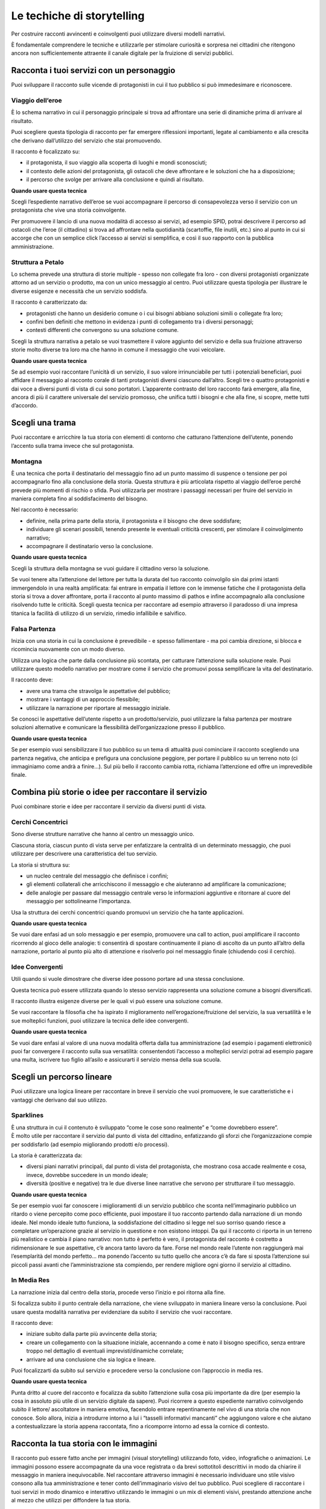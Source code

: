 Le techiche di storytelling
---------------------------

Per costruire racconti avvincenti e coinvolgenti puoi utilizzare diversi
modelli narrativi.

È fondamentale comprendere le tecniche e utilizzarle per stimolare
curiosità e sorpresa nei cittadini che ritengono ancora non
sufficientemente attraente il canale digitale per la fruizione di
servizi pubblici.

Racconta i tuoi servizi con un personaggio
~~~~~~~~~~~~~~~~~~~~~~~~~~~~~~~~~~~~~~~~~~

Puoi sviluppare il racconto sulle vicende di protagonisti in cui il tuo
pubblico si può immedesimare e riconoscere.

Viaggio dell’eroe
^^^^^^^^^^^^^^^^^

È lo schema narrativo in cui il personaggio principale si trova ad
affrontare una serie di dinamiche prima di arrivare al risultato.

Puoi scegliere questa tipologia di racconto per far emergere riflessioni
importanti, legate al cambiamento e alla crescita che derivano
dall’utilizzo del servizio che stai promuovendo.

Il racconto è focalizzato su:

-  il protagonista, il suo viaggio alla scoperta di luoghi e mondi
   sconosciuti;

-  il contesto delle azioni del protagonista, gli ostacoli che deve
   affrontare e le soluzioni che ha a disposizione;

-  il percorso che svolge per arrivare alla conclusione e quindi al
   risultato.

**Quando usare questa tecnica**

Scegli l’espediente narrativo dell’eroe se vuoi accompagnare il percorso
di consapevolezza verso il servizio con un protagonista che vive una
storia coinvolgente.

Per promuovere il lancio di una nuova modalità di accesso ai servizi, ad
esempio SPID, potrai descrivere il percorso ad ostacoli che l’eroe (il
cittadino) si trova ad affrontare nella quotidianità (scartoffie, file
inutili, etc.) sino al punto in cui si accorge che con un semplice click
l’accesso ai servizi si semplifica, e così il suo rapporto con la
pubblica amministrazione.

Struttura a Petalo
^^^^^^^^^^^^^^^^^^

Lo schema prevede una struttura di storie multiple - spesso non
collegate fra loro - con diversi protagonisti organizzate attorno ad un
servizio o prodotto, ma con un unico messaggio al centro. Puoi
utilizzare questa tipologia per illustrare le diverse esigenze e
necessità che un servizio soddisfa.

Il racconto è caratterizzato da:

-  protagonisti che hanno un desiderio comune o i cui bisogni abbiano
   soluzioni simili o collegate fra loro;

-  confini ben definiti che mettono in evidenza i punti di collegamento
   tra i diversi personaggi;

-  contesti differenti che convergono su una soluzione comune.

Scegli la struttura narrativa a petalo se vuoi trasmettere il valore
aggiunto del servizio e della sua fruizione attraverso storie molto
diverse tra loro ma che hanno in comune il messaggio che vuoi veicolare.

**Quando usare questa tecnica**

Se ad esempio vuoi raccontare l’unicità di un servizio, il suo valore
irrinunciabile per tutti i potenziali beneficiari, puoi affidare il
messaggio al racconto corale di tanti protagonisti diversi ciascuno
dall’altro. Scegli tre o quattro protagonisti e dai voce a diversi punti
di vista di cui sono portatori. L’apparente contrasto del loro racconto
farà emergere, alla fine, ancora di più il carattere universale del
servizio promosso, che unifica tutti i bisogni e che alla fine, si
scopre, mette tutti d’accordo.

Scegli una trama
~~~~~~~~~~~~~~~~

Puoi raccontare e arricchire la tua storia con elementi di contorno che
catturano l’attenzione dell’utente, ponendo l’accento sulla trama invece
che sul protagonista.

Montagna
^^^^^^^^

È una tecnica che porta il destinatario del messaggio fino ad un punto
massimo di suspence o tensione per poi accompagnarlo fino alla
conclusione della storia. Questa struttura è più articolata rispetto al
viaggio dell’eroe perché prevede più momenti di rischio o sfida. Puoi
utilizzarla per mostrare i passaggi necessari per fruire del servizio in
maniera completa fino al soddisfacimento del bisogno.

Nel racconto è necessario:

-  definire, nella prima parte della storia, il protagonista e il
   bisogno che deve soddisfare;

-  individuare gli scenari possibili, tenendo presente le eventuali
   criticità crescenti, per stimolare il coinvolgimento narrativo;

-  accompagnare il destinatario verso la conclusione.

**Quando usare questa tecnica**

Scegli la struttura della montagna se vuoi guidare il cittadino verso la
soluzione.

Se vuoi tenere alta l’attenzione del lettore per tutta la durata del tuo
racconto coinvolgilo sin dai primi istanti immergendolo in una realtà
amplificata: fai entrare in empatia il lettore con le immense fatiche
che il protagonista della storia si trova a dover affrontare, porta il
racconto al punto massimo di pathos e infine accompagnalo alla
conclusione risolvendo tutte le criticità. Scegli questa tecnica per
raccontare ad esempio attraverso il paradosso di una impresa titanica la
facilità di utilizzo di un servizio, rimedio infallibile e salvifico.

Falsa Partenza
^^^^^^^^^^^^^^

Inizia con una storia in cui la conclusione è prevedibile - e spesso
fallimentare - ma poi cambia direzione, si blocca e ricomincia
nuovamente con un modo diverso.

Utilizza una logica che parte dalla conclusione più scontata, per
catturare l’attenzione sulla soluzione reale. Puoi utilizzare questo
modello narrativo per mostrare come il servizio che promuovi possa
semplificare la vita del destinatario.

Il racconto deve:

-  avere una trama che stravolga le aspettative del pubblico;

-  mostrare i vantaggi di un approccio flessibile;

-  utilizzare la narrazione per riportare al messaggio iniziale.

Se conosci le aspettative dell’utente rispetto a un prodotto/servizio,
puoi utilizzare la falsa partenza per mostrare soluzioni alternative e
comunicare la flessibilità dell’organizzazione presso il pubblico.

**Quando usare questa tecnica**

Se per esempio vuoi sensibilizzare il tuo pubblico su un tema di
attualità puoi cominciare il racconto scegliendo una partenza negativa,
che anticipa e prefigura una conclusione peggiore, per portare il
pubblico su un terreno noto (ci immaginiamo come andrà a finire...). Sul
più bello il racconto cambia rotta, richiama l’attenzione ed offre un
imprevedibile finale.

Combina più storie o idee per raccontare il servizio
~~~~~~~~~~~~~~~~~~~~~~~~~~~~~~~~~~~~~~~~~~~~~~~~~~~~

Puoi combinare storie e idee per raccontare il servizio da diversi punti
di vista.

Cerchi Concentrici
^^^^^^^^^^^^^^^^^^

Sono diverse strutture narrative che hanno al centro un messaggio unico.

Ciascuna storia, ciascun punto di vista serve per enfatizzare la
centralità di un determinato messaggio, che puoi utilizzare per
descrivere una caratteristica del tuo servizio.

La storia si struttura su:

-  un nucleo centrale del messaggio che definisce i confini;

-  gli elementi collaterali che arricchiscono il messaggio e che
   aiuteranno ad amplificare la comunicazione;

-  delle analogie per passare dal messaggio centrale verso le
   informazioni aggiuntive e ritornare al cuore del messaggio per
   sottolinearne l’importanza.

Usa la struttura dei cerchi concentrici quando promuovi un servizio che
ha tante applicazioni.

**Quando usare questa tecnica**

Se vuoi dare enfasi ad un solo messaggio e per esempio, promuovere una
call to action, puoi amplificare il racconto ricorrendo al gioco delle
analogie: ti consentirà di spostare continuamente il piano di ascolto da
un punto all’altro della narrazione, portarlo al punto più alto di
attenzione e risolverlo poi nel messaggio finale (chiudendo così il
cerchio).

Idee Convergenti
^^^^^^^^^^^^^^^^

Utili quando si vuole dimostrare che diverse idee possono portare ad una
stessa conclusione.

Questa tecnica può essere utilizzata quando lo stesso servizio
rappresenta una soluzione comune a bisogni diversificati.

Il racconto illustra esigenze diverse per le quali vi può essere una
soluzione comune.

Se vuoi raccontare la filosofia che ha ispirato il miglioramento
nell’erogazione/fruizione del servizio, la sua versatilità e le sue
molteplici funzioni, puoi utilizzare la tecnica delle idee convergenti.

**Quando usare questa tecnica**

Se vuoi dare enfasi al valore di una nuova modalità offerta dalla tua
amministrazione (ad esempio i pagamenti elettronici) puoi far convergere
il racconto sulla sua versatilità: consentendoti l’accesso a molteplici
servizi potrai ad esempio pagare una multa, iscrivere tuo figlio
all’asilo e assicurarti il servizio mensa della sua scuola.

Scegli un percorso lineare
~~~~~~~~~~~~~~~~~~~~~~~~~~

Puoi utilizzare una logica lineare per raccontare in breve il servizio
che vuoi promuovere, le sue caratteristiche e i vantaggi che derivano
dal suo utilizzo.

Sparklines
^^^^^^^^^^

| È una struttura in cui il contenuto è sviluppato “come le cose sono
  realmente” e “come dovrebbero essere”.
| È molto utile per raccontare il servizio dal punto di vista del
  cittadino, enfatizzando gli sforzi che l’organizzazione compie per
  soddisfarlo (ad esempio migliorando prodotti e/o processi).

La storia è caratterizzata da:

-  diversi piani narrativi principali, dal punto di vista del
   protagonista, che mostrano cosa accade realmente e cosa, invece,
   dovrebbe succedere in un mondo ideale;

-  diversità (positive e negative) tra le due diverse linee narrative
   che servono per strutturare il tuo messaggio.

**Quando usare questa tecnica**

Se per esempio vuoi far conoscere i miglioramenti di un servizio
pubblico che sconta nell’immaginario pubblico un ritardo o viene
percepito come poco efficiente, puoi impostare il tuo racconto partendo
dalla narrazione di un mondo ideale. Nel mondo ideale tutto funziona, la
soddisfazione del cittadino si legge nel suo sorriso quando riesce a
completare un’operazione grazie al servizio in questione e non esistono
intoppi. Da qui il racconto ci riporta in un terreno più realistico e
cambia il piano narrativo: non tutto è perfetto è vero, il protagonista
del racconto è costretto a ridimensionare le sue aspettative, c’è ancora
tanto lavoro da fare. Forse nel mondo reale l’utente non raggiungerà mai
l’esemplarità del mondo perfetto... ma ponendo l’accento su tutto quello
che ancora c’è da fare si sposta l’attenzione sui piccoli passi avanti
che l’amministrazione sta compiendo, per rendere migliore ogni giorno il
servizio al cittadino.

In Media Res
^^^^^^^^^^^^

La narrazione inizia dal centro della storia, procede verso l’inizio e
poi ritorna alla fine.

Si focalizza subito il punto centrale della narrazione, che viene
sviluppato in maniera lineare verso la conclusione. Puoi usare questa
modalità narrativa per evidenziare da subito il servizio che vuoi
raccontare.

Il racconto deve:

-  iniziare subito dalla parte più avvincente della storia;

-  creare un collegamento con la situazione iniziale, accennando a come
   è nato il bisogno specifico, senza entrare troppo nel dettaglio di
   eventuali imprevisti/dinamiche correlate;

-  arrivare ad una conclusione che sia logica e lineare.

Puoi focalizzarti da subito sul servizio e procedere verso la
conclusione con l’approccio in media res.

**Quando usare questa tecnica**

Punta dritto al cuore del racconto e focalizza da subito l’attenzione
sulla cosa più importante da dire (per esempio la cosa in assoluto più
utile di un servizio digitale da sapere). Puoi ricorrere a questo
espediente narrativo coinvolgendo subito il lettore/ ascoltatore in
maniera emotiva, facendolo entrare repentinamente nel vivo di una storia
che non conosce. Solo allora, inizia a introdurre intorno a lui i
“tasselli informativi mancanti” che aggiungono valore e che aiutano a
contestualizzare la storia appena raccontata, fino a ricomporre intorno
ad essa la cornice di contesto.

Racconta la tua storia con le immagini
~~~~~~~~~~~~~~~~~~~~~~~~~~~~~~~~~~~~~~

Il racconto può essere fatto anche per immagini (visual storytelling)
utilizzando foto, video, infografiche o animazioni. Le immagini
possono essere accompagnate da una voce registrata o da brevi
sottotitoli descrittivi in modo da chiarire il messaggio in maniera
inequivocabile.
Nel raccontare attraverso immagini è necessario individuare uno stile
visivo consono alla tua amministrazione e tener conto dell’immaginario
visivo del tuo pubblico.
Puoi scegliere di raccontare i tuoi servizi in modo dinamico e
interattivo utilizzando le immagini o un mix di elementi visivi,
prestando attenzione anche al mezzo che utilizzi per diffondere la tua
storia.

.. admonition:: DEVI
  
    Individuare il modello narrativo adatto al tuo servizio digitale e agli aspetti che vuoi raccontare con le immagini.

.. admonition:: DOVRESTI
   
   Comprendere nella tecnica di narrazione scelta delle soluzioni di visual storytelling per aggiungere creatività e unicità alla tua storia. Creare anteprime o spoiler della tua storia usando le storie di facebook o instagram.

.. admonition:: POTRESTI

   Coinvolgere i dipendenti o i cittadini come storyteller per raccontare pezzi della loro storia che valorizzino ancora di più il tuo racconto.
